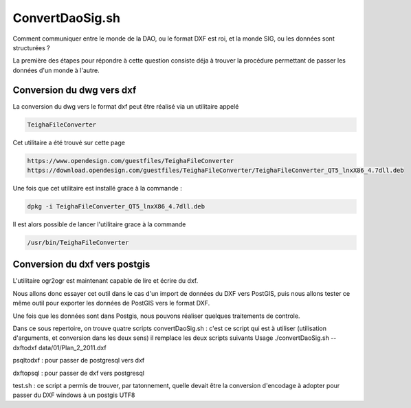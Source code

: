 ****************
ConvertDaoSig.sh
****************
Comment communiquer entre le monde de la DAO, ou le format DXF est roi, et la monde SIG, ou les données sont structurées ?

La première des étapes pour répondre à cette question consiste déja à trouver la procédure permettant de passer les données d'un monde à l'autre.

Conversion du dwg vers dxf
==========================
La conversion du dwg vers le format dxf peut être réalisé via un utilitaire appelé

.. code::

  TeighaFileConverter

Cet utilitaire a été trouvé sur cette page

.. code::

  https://www.opendesign.com/guestfiles/TeighaFileConverter
  https://download.opendesign.com/guestfiles/TeighaFileConverter/TeighaFileConverter_QT5_lnxX86_4.7dll.deb

Une fois que cet utilitaire est installé grace à la commande :

.. code::

  dpkg -i TeighaFileConverter_QT5_lnxX86_4.7dll.deb

Il est alors possible de lancer l'utilitaire grace à la commande

.. code::

  /usr/bin/TeighaFileConverter

Conversion du dxf vers postgis
==============================
L'utilitaire ogr2ogr est maintenant capable de lire et écrire du dxf.

Nous allons donc essayer cet outil dans le cas d'un import de données du DXF vers PostGIS, puis nous allons tester ce même outil pour exporter les données de PostGIS vers le format DXF.

Une fois que les données sont dans Postgis, nous pouvons réaliser quelques traitements de controle.



Dans ce sous repertoire, on trouve quatre scripts
convertDaoSig.sh :
c'est ce script qui est à utiliser
(utilisation d'arguments, et conversion dans les deux sens)
il remplace les deux scripts suivants
Usage
./convertDaoSig.sh --dxftodxf data/01/Plan_2_2011.dxf

psqltodxf :
pour passer de postgresql vers dxf

dxftopsql :
pour passer de dxf vers postgresql

test.sh :
ce script a permis de trouver, par tatonnement, quelle devait être la conversion d'encodage à adopter pour passer du DXF windows à un postgis UTF8


